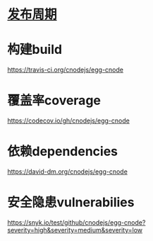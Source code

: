 * [[file:%E5%8F%91%E5%B8%83%E5%91%A8%E6%9C%9F.org][发布周期]]
* 构建build
https://travis-ci.org/cnodejs/egg-cnode
* 覆盖率coverage
https://codecov.io/gh/cnodejs/egg-cnode

* 依赖dependencies
https://david-dm.org/cnodejs/egg-cnode

* 安全隐患vulnerabilies
https://snyk.io/test/github/cnodejs/egg-cnode?severity=high&severity=medium&severity=low

